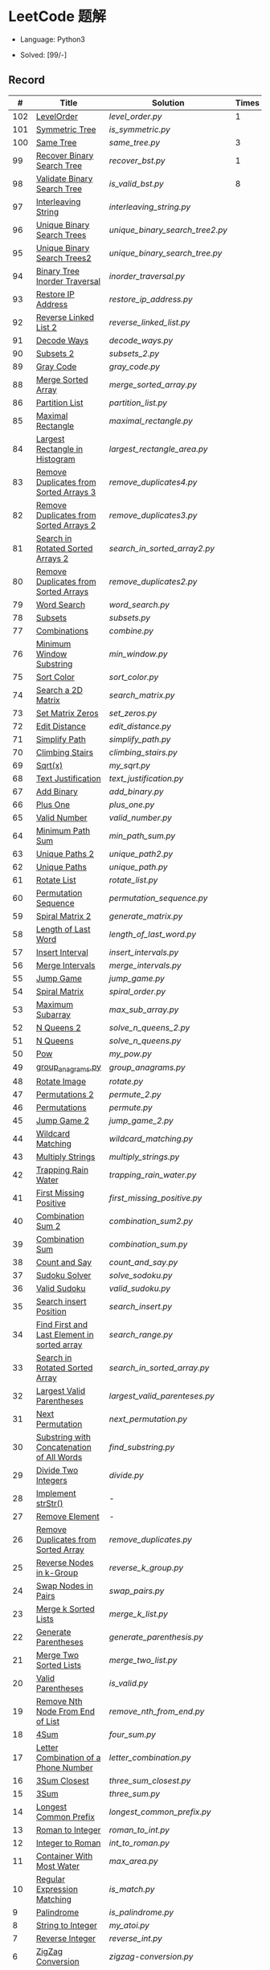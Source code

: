 #+STARTUP: latexpreview

* LeetCode 题解

- Language: Python3

- Solved: [99/-]

** Record

|   # | Title                                          | Solution                      | Times |
|-----+------------------------------------------------+-------------------------------+-------|
| 102 | [[https://leetcode-cn.com/problems/binary-tree-level-order-traversal/][LevelOrder]]                                     | [[level_order.py]]                |     1 |
| 101 | [[https://leetcode-cn.com/problems/symmetric-tree/][Symmetric Tree]]                                 | [[is_symmetric.py]]               |       |
| 100 | [[https://leetcode-cn.com/problems/same-tree/][Same Tree]]                                      | [[same_tree.py]]                  |     3 |
|  99 | [[https://leetcode-cn.com/problems/recover-binary-search-tree/][Recover Binary Search Tree]]                     | [[recover_bst.py]]                |     1 |
|  98 | [[https://leetcode-cn.com/problems/validate-binary-search-tree/][Validate Binary Search Tree]]                    | [[is_valid_bst.py]]               |     8 |
|  97 | [[https://leetcode-cn.com/problems/interleaving-string/][Interleaving String]]                            | [[interleaving_string.py]]        |       |
|  96 | [[https://leetcode-cn.com/problems/unique-binary-search-trees/][Unique Binary Search Trees]]                     | [[unique_binary_search_tree2.py]] |       |
|  95 | [[https://leetcode-cn.com/problems/unique-binary-search-trees-ii/][Unique Binary Search Trees2]]                    | [[unique_binary_search_tree.py]]  |       |
|  94 | [[https://leetcode-cn.com/problems/binary-tree-inorder-traversal/][Binary Tree Inorder Traversal]]                  | [[inorder_traversal.py]]          |       |
|  93 | [[https://leetcode-cn.com/problems/restore-ip-addresses/][Restore IP Address]]                             | [[restore_ip_address.py]]         |       |
|  92 | [[https://leetcode-cn.com/problems/reverse-linked-list-ii/][Reverse Linked List 2]]                          | [[reverse_linked_list.py]]        |       |
|  91 | [[https://leetcode-cn.com/problems/decode-ways/][Decode Ways]]                                    | [[decode_ways.py]]                |       |
|  90 | [[https://leetcode-cn.com/problems/subsets-ii/][Subsets 2]]                                      | [[subsets_2.py]]                  |       |
|  89 | [[https://leetcode-cn.com/problems/gray-code/][Gray Code]]                                      | [[gray_code.py]]                  |       |
|  88 | [[https://leetcode-cn.com/problems/merge-sorted-array/][Merge Sorted Array]]                             | [[merge_sorted_array.py]]         |       |
|  86 | [[https://leetcode-cn.com/problems/partition-list/][Partition List]]                                 | [[partition_list.py]]             |       |
|  85 | [[https://leetcode-cn.com/problems/maximal-rectangle/][Maximal Rectangle]]                              | [[maximal_rectangle.py]]          |       |
|  84 | [[https://leetcode-cn.com/problems/largest-rectangle-in-histogram/][Largest Rectangle in Histogram]]                 | [[largest_rectangle_area.py]]     |       |
|  83 | [[https://leetcode-cn.com/problems/remove-duplicates-from-sorted-list/][Remove Duplicates from Sorted Arrays 3]]         | [[remove_duplicates4.py]]         |       |
|  82 | [[https://leetcode-cn.com/problems/remove-duplicates-from-sorted-list-ii/][Remove Duplicates from Sorted Arrays 2]]         | [[remove_duplicates3.py]]         |       |
|  81 | [[https://leetcode-cn.com/problems/search-in-rotated-sorted-array-ii/][Search in Rotated Sorted Arrays 2]]              | [[search_in_sorted_array2.py]]    |       |
|  80 | [[https://leetcode-cn.com/problems/remove-duplicates-from-sorted-array-ii/][Remove Duplicates from Sorted Arrays]]           | [[remove_duplicates2.py]]         |       |
|  79 | [[https://leetcode-cn.com/problems/word-search/][Word Search]]                                    | [[word_search.py]]                |       |
|  78 | [[https://leetcode-cn.com/problems/subsets/][Subsets]]                                        | [[subsets.py]]                    |       |
|  77 | [[https://leetcode-cn.com/problems/combinations/][Combinations]]                                   | [[combine.py]]                    |       |
|  76 | [[https://leetcode-cn.com/problems/minimum-window-substring/][Minimum Window Substring]]                       | [[min_window.py]]                 |       |
|  75 | [[https://leetcode-cn.com/problems/sort-colors/submissions/][Sort Color]]                                     | [[sort_color.py]]                 |       |
|  74 | [[https://leetcode-cn.com/problems/search-a-2d-matrix/][Search a 2D Matrix]]                             | [[search_matrix.py]]              |       |
|  73 | [[https://leetcode-cn.com/problems/set-matrix-zeroes/][Set Matrix Zeros]]                               | [[set_zeros.py]]                  |       |
|  72 | [[https://leetcode-cn.com/problems/edit-distance/][Edit Distance]]                                  | [[edit_distance.py]]              |       |
|  71 | [[https://leetcode-cn.com/problems/simplify-path/][Simplify Path]]                                  | [[simplify_path.py]]              |       |
|  70 | [[https://leetcode-cn.com/problems/climbing-stairs/][Climbing Stairs]]                                | [[climbing_stairs.py]]            |       |
|  69 | [[https://leetcode-cn.com/problems/sqrtx/][Sqrt(x)]]                                        | [[my_sqrt.py]]                    |       |
|  68 | [[https://leetcode-cn.com/problems/text-justification/][Text Justification]]                             | [[text_justification.py]]         |       |
|  67 | [[https://leetcode-cn.com/problems/add-binary/][Add Binary]]                                     | [[add_binary.py]]                 |       |
|  66 | [[https://leetcode-cn.com/problems/plus-one/][Plus One]]                                       | [[plus_one.py]]                   |       |
|  65 | [[https://leetcode-cn.com/problems/valid-number/][Valid Number]]                                   | [[valid_number.py]]               |       |
|  64 | [[https://leetcode-cn.com/problems/minimum-path-sum/][Minimum Path Sum]]                               | [[min_path_sum.py]]               |       |
|  63 | [[https://leetcode-cn.com/problems/unique-paths-ii/][Unique Paths 2]]                                 | [[unique_path2.py]]               |       |
|  62 | [[https://leetcode-cn.com/problems/unique-paths/submissions/][Unique Paths]]                                   | [[unique_path.py]]                |       |
|  61 | [[https://leetcode-cn.com/problems/rotate-list/][Rotate List]]                                    | [[rotate_list.py]]                |       |
|  60 | [[https://leetcode-cn.com/problems/permutation-sequence/][Permutation Sequence]]                           | [[permutation_sequence.py]]       |       |
|  59 | [[https://leetcode-cn.com/problems/spiral-matrix-ii/][Spiral Matrix 2]]                                | [[generate_matrix.py]]            |       |
|  58 | [[https://leetcode-cn.com/problems/length-of-last-word/][Length of Last Word]]                            | [[length_of_last_word.py]]        |       |
|  57 | [[https://leetcode-cn.com/problems/insert-interval/][Insert Interval]]                                | [[insert_intervals.py]]           |       |
|  56 | [[https://leetcode-cn.com/problems/merge-intervals/][Merge Intervals]]                                | [[merge_intervals.py]]            |       |
|  55 | [[https://leetcode-cn.com/problems/jump-game/][Jump Game]]                                      | [[jump_game.py]]                  |       |
|  54 | [[https://leetcode-cn.com/problems/spiral-matrix/][Spiral Matrix]]                                  | [[spiral_order.py]]               |       |
|  53 | [[https://leetcode-cn.com/problems/maximum-subarray/][Maximum Subarray]]                               | [[max_sub_array.py]]              |       |
|  52 | [[https://leetcode-cn.com/problems/n-queens-ii/][N Queens 2]]                                     | [[solve_n_queens_2.py]]           |       |
|  51 | [[https://leetcode-cn.com/problems/n-queens/][N Queens]]                                       | [[solve_n_queens.py]]             |       |
|  50 | [[https://leetcode-cn.com/problems/powx-n/submissions/][Pow]]                                            | [[my_pow.py]]                     |       |
|  49 | [[https://leetcode-cn.com/problems/group-anagrams/][group_anagrams.py]]                              | [[group_anagrams.py]]             |       |
|  48 | [[https://leetcode-cn.com/problems/rotate-image/][Rotate Image]]                                   | [[rotate.py]]                     |       |
|  47 | [[https://leetcode-cn.com/problems/permutations-ii/submissions/][Permutations 2]]                                 | [[permute_2.py]]                  |       |
|  46 | [[https://leetcode-cn.com/problems/permutations/submissions/][Permutations]]                                   | [[permute.py]]                    |       |
|  45 | [[https://leetcode-cn.com/problems/jump-game-ii/submissions/][Jump Game 2]]                                    | [[jump_game_2.py]]                |       |
|  44 | [[https://leetcode-cn.com/problems/wildcard-matching/submissions/][Wildcard Matching]]                              | [[wildcard_matching.py]]          |       |
|  43 | [[https://leetcode-cn.com/problems/multiply-strings/][Multiply Strings]]                               | [[multiply_strings.py]]           |       |
|  42 | [[https://leetcode-cn.com/problems/trapping-rain-water/submissions/][Trapping Rain Water]]                            | [[trapping_rain_water.py]]        |       |
|  41 | [[https://leetcode-cn.com/problems/first-missing-positive/][First Missing Positive]]                         | [[first_missing_positive.py]]     |       |
|  40 | [[https://leetcode-cn.com/problems/combination-sum-ii/][Combination Sum 2]]                              | [[combination_sum2.py]]           |       |
|  39 | [[https://leetcode-cn.com/problems/combination-sum/][Combination Sum]]                                | [[combination_sum.py]]            |       |
|  38 | [[https://leetcode-cn.com/problems/count-and-say/submissions/][Count and Say]]                                  | [[count_and_say.py]]              |       |
|  37 | [[https://leetcode-cn.com/problems/sudoku-solver/][Sudoku Solver]]                                  | [[solve_sodoku.py]]               |       |
|  36 | [[https://leetcode-cn.com/problems/valid-sudoku/][Valid Sudoku]]                                   | [[valid_sudoku.py]]               |       |
|  35 | [[https://leetcode-cn.com/problems/search-insert-position/][Search insert Position]]                         | [[search_insert.py]]              |       |
|  34 | [[https://leetcode-cn.com/problems/find-first-and-last-position-of-element-in-sorted-array/submissions/][Find First and Last Element in sorted array]]    | [[search_range.py]]               |       |
|  33 | [[https://leetcode-cn.com/problems/search-in-rotated-sorted-array/][Search in Rotated Sorted Array]]                 | [[search_in_sorted_array.py]]     |       |
|  32 | [[https://leetcode-cn.com/problems/longest-valid-parentheses/][Largest Valid Parentheses]]                      | [[largest_valid_parenteses.py]]   |       |
|  31 | [[https://leetcode-cn.com/problems/next-permutation/][Next Permutation]]                               | [[next_permutation.py]]           |       |
|  30 | [[https://leetcode-cn.com/problems/substring-with-concatenation-of-all-words/submissions/][Substring with Concatenation of All Words]]      | [[find_substring.py]]             |       |
|  29 | [[https://leetcode-cn.com/problems/divide-two-integers/][Divide Two Integers]]                            | [[divide.py]]                     |       |
|  28 | [[https://leetcode-cn.com/problems/implement-strstr/][Implement strStr()]]                             | -                             |       |
|  27 | [[https://leetcode-cn.com/problems/remove-element/][Remove Element]]                                 | -                             |       |
|  26 | [[https://leetcode-cn.com/problems/remove-duplicates-from-sorted-array/][Remove Duplicates from Sorted Array]]            | [[remove_duplicates.py]]          |       |
|  25 | [[https://leetcode-cn.com/problems/reverse-nodes-in-k-group/][Reverse Nodes in k-Group]]                       | [[reverse_k_group.py]]            |       |
|  24 | [[https://leetcode-cn.com/problems/swap-nodes-in-pairs/][Swap Nodes in Pairs]]                            | [[swap_pairs.py]]                 |       |
|  23 | [[https://leetcode-cn.com/problems/merge-k-sorted-lists/][Merge k Sorted Lists]]                           | [[merge_k_list.py]]               |       |
|  22 | [[https://leetcode-cn.com/problems/generate-parentheses/][Generate Parentheses]]                           | [[generate_parenthesis.py]]       |       |
|  21 | [[https://leetcode-cn.com/problems/merge-two-sorted-lists/][Merge Two Sorted Lists]]                         | [[merge_two_list.py]]             |       |
|  20 | [[https://leetcode-cn.com/problems/valid-parentheses/][Valid Parentheses]]                              | [[is_valid.py]]                   |       |
|  19 | [[https://leetcode-cn.com/problems/remove-nth-node-from-end-of-list/][Remove Nth Node From End of List]]               | [[remove_nth_from_end.py]]        |       |
|  18 | [[https://leetcode-cn.com/problems/4sum/][4Sum]]                                           | [[four_sum.py]]                   |       |
|  17 | [[https://leetcode-cn.com/problems/letter-combinations-of-a-phone-number/][Letter Combination of a Phone Number]]           | [[letter_combination.py]]         |       |
|  16 | [[https://leetcode-cn.com/problems/3sum-closest/][3Sum Closest]]                                   | [[three_sum_closest.py]]          |       |
|  15 | [[https://leetcode-cn.com/problems/3sum/][3Sum]]                                           | [[three_sum.py]]                  |       |
|  14 | [[https://leetcode-cn.com/problems/longest-common-prefix/][Longest Common Prefix]]                          | [[longest_common_prefix.py]]      |       |
|  13 | [[https://leetcode-cn.com/problems/roman-to-integer/][Roman to Integer]]                               | [[roman_to_int.py]]               |       |
|  12 | [[https://leetcode-cn.com/problems/integer-to-roman/][Integer to Roman]]                               | [[int_to_roman.py]]               |       |
|  11 | [[https://leetcode-cn.com/problems/container-with-most-water/][Container With Most Water]]                      | [[max_area.py]]                   |       |
|  10 | [[https://leetcode-cn.com/problems/regular-expression-matching/][Regular Expression Matching]]                    | [[is_match.py]]                   |       |
|   9 | [[https://leetcode-cn.com/problems/palindrome-number/][Palindrome]]                                     | [[is_palindrome.py]]              |       |
|   8 | [[https://leetcode-cn.com/problems/string-to-integer-atoi/][String to Integer]]                              | [[my_atoi.py]]                    |       |
|   7 | [[https://leetcode-cn.com/problems/reverse-integer/][Reverse Integer]]                                | [[reverse_int.py]]                |       |
|   6 | [[https://leetcode-cn.com/problems/zigzag-conversion/][ZigZag Conversion]]                              | [[zigzag-conversion.py]]          |       |
|   5 | [[https://leetcode-cn.com/problems/longest-palindromic-substring/][Longest Palindromic SubString]]                  | [[longest_palindrome.py]]         |       |
|   4 | [[https://leetcode-cn.com/problems/median-of-two-sorted-arrays/][Median of Two Sorted Arrays]]                    | [[find_median_sorted_array.py]]   |       |
|   3 | [[https://leetcode-cn.com/problems/longest-substring-without-repeating-characters/][Longest Substring Without Repeating Characters]] | [[longest_substr.py]]             |       |
|   2 | [[https://leetcode-cn.com/problems/add-two-numbers/][Add Two Numbers]]                                | -                             |       |
|   1 | [[https://leetcode-cn.com/problems/two-sum/][Two Sum]]                                        | [[twosum.py]]                     |       |

** 思路笔记
*** 99 Recover Binary Search Tree
因为二叉搜索树的中序排序数组是有序数组，因此，这个问题可以分解为两个子问题：
1. 中序排序
2. 查找一次交换元素的有序数组中交换的那两个元素，并还原

*** 95 Unique Binary Search Tree
最开始我想到的是方法是：从 $1 \cdots n$ 中依次取数 $i$ ，将 $i$ 插入到已经排序好的二叉查询树 $1 \cdots i-1 \cdots i+1 \cdots n$ 中。依据此思想可以写出递推式，我也做了实现，但是结果会有重复，暂时没有想到去重的方法。

第二种方法是看了题解，恍然大悟，利用二叉查询树的性质，比 $i$ 小的数都在 $i$ 的左边，比 $i$ 大的数都在 $i$ 的右边。

*** 91 Decode Ways
本题解法参考自 [[https://leetcode-cn.com/problems/decode-ways/solution/c-wo-ren-wei-hen-jian-dan-zhi-guan-de-jie-fa-by-pr/][algos]] 。

另外，我自己也有一种 DP 的解法，但是和上诉方法相比实现起来太麻烦了。
#+BEGIN_CENTER
#+ATTR_HTML: :width 80%
[[file:../img/91_1.png]]
#+END_CENTER
#+BEGIN_CENTER
#+ATTR_HTML: :width 80%
[[file:../img/91_2.png]]
#+END_CENTER

*** 85 Maximal Rectangle
如果我们将这个矩形按行来分割，那么，每行之上的数据都可以看作是 #84 中的一个矩形图问题。

此方法看过题解，[[https://leetcode-cn.com/problems/maximal-rectangle/solution/xiang-xi-tong-su-de-si-lu-fen-xi-duo-jie-fa-by-1-8/][详细通俗的思路分析]]。

*** 84 Largest Rectangle in Histogram
*** 76 Minimum Window Substring
这里我一直超时的问题是，在更新左指针时，没有记录上一次更新右指针时已经记录的现有字符信息。

*** 75 Color Search
想一个小技巧，能在一次遍历中完成题目要求。可以考虑三个标志位，分别记录三个颜色的第一次出现的位置，在此基础上可以思考出正解。

*** 72 Minimum Edit Distance
Edit Distance 是经典的动态规划问题，主要思想就是：将两个单词 =word1, word2= 最后一位对齐，从后向前比较。如果两个单词最后一位相同，那么多这一位并不影响 Edit Distance，所以其 ED 等于 =ED(m-1, n-1)= ；如果最后一位不同，那么多的一位可能有三种情况：
- 被删除 =ED(m-1, n)=
- 修改 =ED(m-1, n-1)=
- 被添加 =ED(m, n-1)=

*** 46 47 Permutation
动态规划和剪枝优化的问题。

*** 45 Jump Game 2
贪心问题。这个动态规划问题需要使用贪心算法解决才能满足时间条件。

贪心思想：每次跳的位置要么是直接达到目的地，要么是下次能跳的最远的地方。

*** 44 Wildcard Matching
本题是动态规划问题，思考写出其迭代式：

\[
dp(i, j) = \begin{cases}
dp(i+1, j+1), & \text{if } s[i] == p[j] \text{ or } p[j] == '?'; \\
False, & \text{if } s[i] \neq p[j]; \\
dp(i, j+1) \text{ or } dp(i+1, j) \text{ or } dp(i+1, j+1), & \text{if } p[j] == '*'.
\end{cases}
\]

其中，\(dp(i, j)\)表示\(s[i:]\)与\(p[j:]\)是否匹配。

如果直接使用递归方法，不能通过所有测试用例，原因是耗时过多。改进的方法有：
- 使用缓存，保存已经计算过的 dp 值
- 使用迭代方法

迭代方法需要添加多的一行和一列的表格。不妨设有 =len(s)+1= 列和 =len(p)+1= 行；那么：
- 第 =len(s)+1= 列表示 s 序列为空时， =p[j:]= 是否可以匹配（只有当 =p[j:]= 都是 '*'时可以匹配）
- 第 =len(p)+1= 行表示 p 序列为空时，能否匹配 s 序列，当然都是 False

*** 42 Trapping Rain Water
思路：

\begin{equation*}
\begin{split}
res[i] = \max(0, \min(\max(left), \max(right)) - heights[i])
\end{split}
\end{equation*}

找左边、右边最大高度可以使用动态规划。

\begin{equation*}
\begin{split}
left[i] &= \max(height[i-1], left[i-1])\\
right[i] &= \max(height[i+1], right[i+1])
\end{split}
\end{equation*}

*** 41 First Missing Positive
这道题算是技巧题目，没有固定的题型。
- 此题的题解范围为：1 ~ n+1
- 可以原地做标记表示某个数是否在数组中出现过
- 使用位置 0 判断数字 n 是否出现过

*** 40 Combination Sum 2
典型的动态规划题型。

\[
dp(t, p) = \begin{cases}
dp(t-nums[p], p-1).append(nums[p]) \\
dp[t, p - 1]
\end{cases}
\]

如果使用迭代算法需要二维数组保存中间结果。
